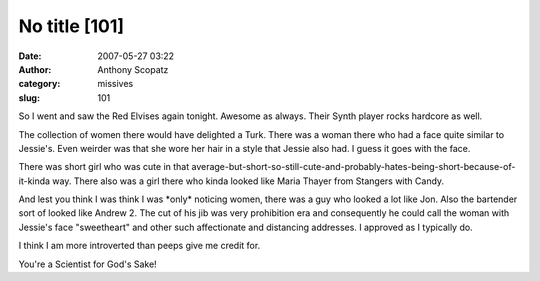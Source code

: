 No title [101]
##############
:date: 2007-05-27 03:22
:author: Anthony Scopatz
:category: missives
:slug: 101

So I went and saw the Red Elvises again tonight. Awesome as always.
Their Synth player rocks hardcore as well.

The collection of women there would have delighted a Turk. There was a
woman there who had a face quite similar to Jessie's. Even weirder was
that she wore her hair in a style that Jessie also had. I guess it goes
with the face.

There was short girl who was cute in that
average-but-short-so-still-cute-and-probably-hates-being-short-because-of-it-kinda
way. There also was a girl there who kinda looked like Maria Thayer from
Stangers with Candy.

And lest you think I was think I was \*only\* noticing women, there was
a guy who looked a lot like Jon. Also the bartender sort of looked like
Andrew 2. The cut of his jib was very prohibition era and consequently
he could call the woman with Jessie's face "sweetheart" and other such
affectionate and distancing addresses. I approved as I typically do.

I think I am more introverted than peeps give me credit for.

You're a Scientist for God's Sake!
